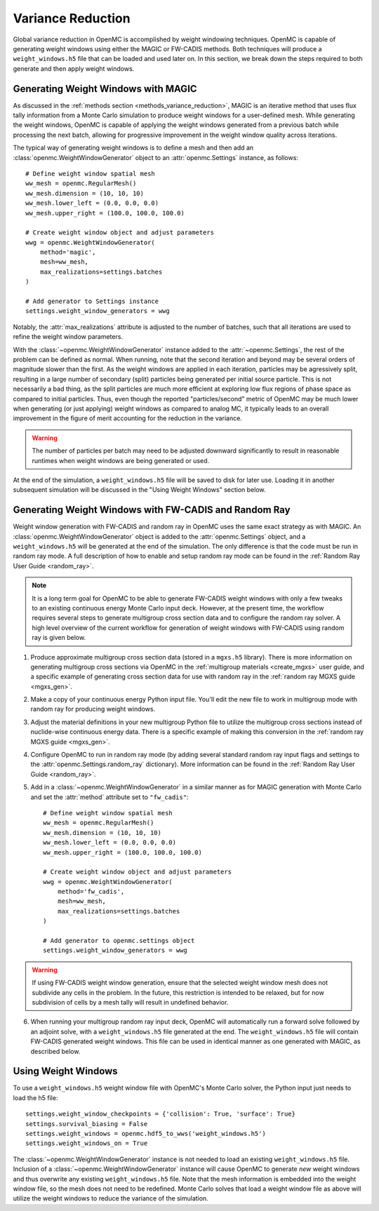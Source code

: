 .. _variance_reduction:

==================
Variance Reduction
==================

Global variance reduction in OpenMC is accomplished by weight windowing
techniques. OpenMC is capable of generating weight windows using either the
MAGIC or FW-CADIS methods. Both techniques will produce a ``weight_windows.h5``
file that can be loaded and used later on. In this section, we break down the
steps required to both generate and then apply weight windows.

.. _ww_generator:

------------------------------------
Generating Weight Windows with MAGIC
------------------------------------

As discussed in the :ref:`methods section <methods_variance_reduction>`, MAGIC
is an iterative method that uses flux tally information from a Monte Carlo
simulation to produce weight windows for a user-defined mesh. While generating
the weight windows, OpenMC is capable of applying the weight windows generated
from a previous batch while processing the next batch, allowing for progressive
improvement in the weight window quality across iterations.

The typical way of generating weight windows is to define a mesh and then add an
:class:`openmc.WeightWindowGenerator` object to an :attr:`openmc.Settings`
instance, as follows::

    # Define weight window spatial mesh
    ww_mesh = openmc.RegularMesh()
    ww_mesh.dimension = (10, 10, 10)
    ww_mesh.lower_left = (0.0, 0.0, 0.0)
    ww_mesh.upper_right = (100.0, 100.0, 100.0)

    # Create weight window object and adjust parameters
    wwg = openmc.WeightWindowGenerator(
        method='magic',
        mesh=ww_mesh,
        max_realizations=settings.batches
    )

    # Add generator to Settings instance
    settings.weight_window_generators = wwg

Notably, the :attr:`max_realizations` attribute is adjusted to the number of
batches, such that all iterations are used to refine the weight window
parameters.

With the :class:`~openmc.WeightWindowGenerator` instance added to the
:attr:`~openmc.Settings`, the rest of the problem can be defined as normal. When
running, note that the second iteration and beyond may be several orders of
magnitude slower than the first. As the weight windows are applied in each
iteration, particles may be agressively split, resulting in a large number of
secondary (split) particles being generated per initial source particle. This is
not necessarily a bad thing, as the split particles are much more efficient at
exploring low flux regions of phase space as compared to initial particles.
Thus, even though the reported "particles/second" metric of OpenMC may be much
lower when generating (or just applying) weight windows as compared to analog
MC, it typically leads to an overall improvement in the figure of merit
accounting for the reduction in the variance.

.. warning::
    The number of particles per batch may need to be adjusted downward
    significantly to result in reasonable runtimes when weight windows are being
    generated or used.

At the end of the simulation, a ``weight_windows.h5`` file will be saved to disk
for later use. Loading it in another subsequent simulation will be discussed in
the "Using Weight Windows" section below.

------------------------------------------------------
Generating Weight Windows with FW-CADIS and Random Ray
------------------------------------------------------

Weight window generation with FW-CADIS and random ray in OpenMC uses the same
exact strategy as with MAGIC. An :class:`openmc.WeightWindowGenerator` object is
added to the :attr:`openmc.Settings` object, and a ``weight_windows.h5`` will be
generated at the end of the simulation. The only difference is that the code
must be run in random ray mode. A full description of how to enable and setup
random ray mode can be found in the :ref:`Random Ray User Guide <random_ray>`.

.. note::
    It is a long term goal for OpenMC to be able to generate FW-CADIS weight
    windows with only a few tweaks to an existing continuous energy Monte Carlo
    input deck. However, at the present time, the workflow requires several
    steps to generate multigroup cross section data and to configure the random
    ray solver. A high level overview of the current workflow for generation of
    weight windows with FW-CADIS using random ray is given below.

1. Produce approximate multigroup cross section data (stored in a ``mgxs.h5``
   library). There is more information on generating multigroup cross sections
   via OpenMC in the :ref:`multigroup materials <create_mgxs>` user guide, and a
   specific example of generating cross section data for use with random ray in
   the :ref:`random ray MGXS guide <mgxs_gen>`.

2. Make a copy of your continuous energy Python input file. You'll edit the new
   file to work in multigroup mode with random ray for producing weight windows.

3. Adjust the material definitions in your new multigroup Python file to utilize
   the multigroup cross sections instead of nuclide-wise continuous energy data.
   There is a specific example of making this conversion in the :ref:`random ray
   MGXS guide <mgxs_gen>`.

4. Configure OpenMC to run in random ray mode (by adding several standard random
   ray input flags and settings to the :attr:`openmc.Settings.random_ray`
   dictionary). More information can be found in the  :ref:`Random Ray User
   Guide <random_ray>`.

5. Add in a :class:`~openmc.WeightWindowGenerator` in a similar manner as for
   MAGIC generation with Monte Carlo and set the :attr:`method` attribute set to
   ``"fw_cadis"``::

       # Define weight window spatial mesh
       ww_mesh = openmc.RegularMesh()
       ww_mesh.dimension = (10, 10, 10)
       ww_mesh.lower_left = (0.0, 0.0, 0.0)
       ww_mesh.upper_right = (100.0, 100.0, 100.0)

       # Create weight window object and adjust parameters
       wwg = openmc.WeightWindowGenerator(
           method='fw_cadis',
           mesh=ww_mesh,
           max_realizations=settings.batches
       )

       # Add generator to openmc.settings object
       settings.weight_window_generators = wwg


.. warning::
    If using FW-CADIS weight window generation, ensure that the selected weight
    window mesh does not subdivide any cells in the problem. In the future, this
    restriction is intended to be relaxed, but for now subdivision of cells by a
    mesh tally will result in undefined behavior.

6. When running your multigroup random ray input deck, OpenMC will automatically
   run a forward solve followed by an adjoint solve, with a
   ``weight_windows.h5`` file generated at the end. The ``weight_windows.h5``
   file will contain FW-CADIS generated weight windows. This file can be used in
   identical manner as one generated with MAGIC, as described below.

--------------------
Using Weight Windows
--------------------

To use a ``weight_windows.h5`` weight window file with OpenMC's Monte Carlo
solver, the Python input just needs to load the h5 file::

    settings.weight_window_checkpoints = {'collision': True, 'surface': True}
    settings.survival_biasing = False
    settings.weight_windows = openmc.hdf5_to_wws('weight_windows.h5')
    settings.weight_windows_on = True

The :class:`~openmc.WeightWindowGenerator` instance is not needed to load an
existing ``weight_windows.h5`` file. Inclusion of a
:class:`~openmc.WeightWindowGenerator` instance will cause OpenMC to generate
*new* weight windows and thus overwrite any existing ``weight_windows.h5`` file.
Note that the mesh information is embedded into the weight window file, so the
mesh does not need to be redefined. Monte Carlo solves that load a weight window
file as above will utilize the weight windows to reduce the variance of the
simulation.

